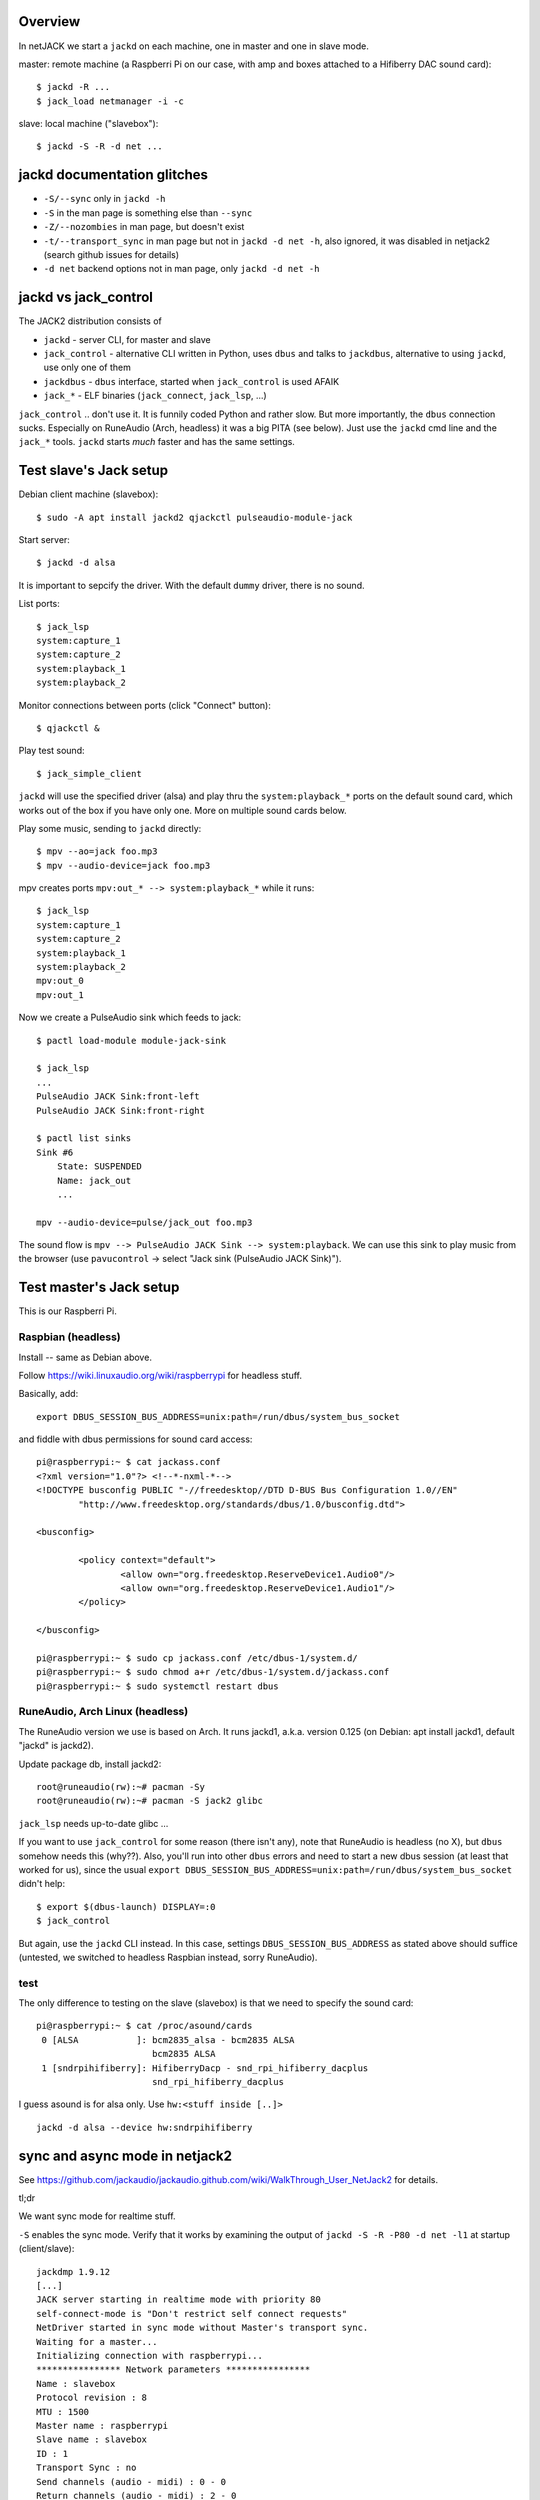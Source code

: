 Overview
========

In netJACK we start a ``jackd`` on each machine, one in master and one in slave
mode.

master: remote machine (a Raspberri Pi on our case, with amp and boxes
attached to a Hifiberry DAC sound card)::

    $ jackd -R ...
    $ jack_load netmanager -i -c

slave: local machine ("slavebox")::

    $ jackd -S -R -d net ...

jackd documentation glitches
============================

* ``-S/--sync`` only in ``jackd -h``
* ``-S`` in the man page is something else than ``--sync``
* ``-Z/--nozombies`` in man page, but doesn't exist
* ``-t/--transport_sync`` in man page but not in ``jackd -d net -h``, also ignored, it
  was disabled in netjack2 (search github issues for details)
* ``-d net`` backend options not in man page, only ``jackd -d net -h``

jackd vs jack_control
=====================

The JACK2 distribution consists of

* ``jackd`` - server CLI, for master and slave
* ``jack_control`` - alternative CLI written in Python, uses ``dbus`` and talks
  to ``jackdbus``, alternative to using ``jackd``, use only one of them
* ``jackdbus`` - ``dbus`` interface, started when ``jack_control`` is used AFAIK
* ``jack_*`` - ELF binaries (``jack_connect``, ``jack_lsp``, ...)

``jack_control`` .. don't use it. It is funnily coded Python and rather slow. But
more importantly, the ``dbus`` connection sucks. Especially on RuneAudio (Arch,
headless) it was a big PITA (see below). Just use the ``jackd`` cmd line and
the ``jack_*`` tools. ``jackd`` starts *much* faster and has the same settings.

Test slave's Jack setup
=======================

Debian client machine (slavebox)::

    $ sudo -A apt install jackd2 qjackctl pulseaudio-module-jack

Start server::

    $ jackd -d alsa

It is important to sepcify the driver. With the default ``dummy`` driver, there
is no sound.

List ports::

    $ jack_lsp
    system:capture_1
    system:capture_2
    system:playback_1
    system:playback_2

Monitor connections between ports (click "Connect" button)::

    $ qjackctl &

Play test sound::

    $ jack_simple_client

``jackd`` will use the specified driver (alsa) and play thru the
``system:playback_*`` ports on the default sound card, which works out of the
box if you have only one. More on multiple sound cards below.

Play some music, sending to ``jackd`` directly::

    $ mpv --ao=jack foo.mp3
    $ mpv --audio-device=jack foo.mp3

mpv creates ports ``mpv:out_* --> system:playback_*`` while it runs::

    $ jack_lsp
    system:capture_1
    system:capture_2
    system:playback_1
    system:playback_2
    mpv:out_0
    mpv:out_1

Now we create a PulseAudio sink which feeds to jack::

    $ pactl load-module module-jack-sink

    $ jack_lsp
    ...
    PulseAudio JACK Sink:front-left
    PulseAudio JACK Sink:front-right

    $ pactl list sinks
    Sink #6
        State: SUSPENDED
        Name: jack_out
        ...

    mpv --audio-device=pulse/jack_out foo.mp3

The sound flow is ``mpv --> PulseAudio JACK Sink --> system:playback``. We can
use this sink to play music from the browser (use ``pavucontrol`` -> select
"Jack sink (PulseAudio JACK Sink)").

Test master's Jack setup
========================

This is our Raspberri Pi.

Raspbian (headless)
-------------------

Install -- same as Debian above.

Follow https://wiki.linuxaudio.org/wiki/raspberrypi for headless stuff.

Basically, add::

    export DBUS_SESSION_BUS_ADDRESS=unix:path=/run/dbus/system_bus_socket

and fiddle with dbus permissions for sound card access::

    pi@raspberrypi:~ $ cat jackass.conf
    <?xml version="1.0"?> <!--*-nxml-*-->
    <!DOCTYPE busconfig PUBLIC "-//freedesktop//DTD D-BUS Bus Configuration 1.0//EN"
            "http://www.freedesktop.org/standards/dbus/1.0/busconfig.dtd">

    <busconfig>

            <policy context="default">
                    <allow own="org.freedesktop.ReserveDevice1.Audio0"/>
                    <allow own="org.freedesktop.ReserveDevice1.Audio1"/>
            </policy>

    </busconfig>

    pi@raspberrypi:~ $ sudo cp jackass.conf /etc/dbus-1/system.d/
    pi@raspberrypi:~ $ sudo chmod a+r /etc/dbus-1/system.d/jackass.conf
    pi@raspberrypi:~ $ sudo systemctl restart dbus


RuneAudio, Arch Linux (headless)
--------------------------------

The RuneAudio version we use is based on Arch. It runs jackd1, a.k.a. version
0.125 (on Debian: apt install jackd1, default "jackd" is jackd2).

Update package db, install jackd2::

    root@runeaudio(rw):~# pacman -Sy
    root@runeaudio(rw):~# pacman -S jack2 glibc

``jack_lsp`` needs up-to-date glibc ...

If you want to use ``jack_control`` for some reason (there isn't any), note
that RuneAudio is headless (no X), but ``dbus`` somehow needs this (why??).
Also, you'll run into other ``dbus`` errors and need to start a new dbus
session (at least that worked for us), since the usual ``export
DBUS_SESSION_BUS_ADDRESS=unix:path=/run/dbus/system_bus_socket`` didn't help::

    $ export $(dbus-launch) DISPLAY=:0
    $ jack_control

But again, use the ``jackd`` CLI instead. In this case, settings
``DBUS_SESSION_BUS_ADDRESS`` as stated above should suffice (untested, we
switched to headless Raspbian instead, sorry RuneAudio).

test
----

The only difference to testing on the slave (slavebox) is that we need to
specify the sound card::

    pi@raspberrypi:~ $ cat /proc/asound/cards
     0 [ALSA           ]: bcm2835_alsa - bcm2835 ALSA
                          bcm2835 ALSA
     1 [sndrpihifiberry]: HifiberryDacp - snd_rpi_hifiberry_dacplus
                          snd_rpi_hifiberry_dacplus

I guess asound is for alsa only. Use ``hw:<stuff inside [..]>`` ::

    jackd -d alsa --device hw:sndrpihifiberry


sync and async mode in netjack2
===============================

See
https://github.com/jackaudio/jackaudio.github.com/wiki/WalkThrough_User_NetJack2
for details.

tl;dr

We want sync mode for realtime stuff.

``-S`` enables the sync mode. Verify that it works by examining the output of
``jackd -S -R -P80 -d net -l1`` at startup (client/slave)::

    jackdmp 1.9.12
    [...]
    JACK server starting in realtime mode with priority 80
    self-connect-mode is "Don't restrict self connect requests"
    NetDriver started in sync mode without Master's transport sync.
    Waiting for a master...
    Initializing connection with raspberrypi...
    **************** Network parameters ****************
    Name : slavebox
    Protocol revision : 8
    MTU : 1500
    Master name : raspberrypi
    Slave name : slavebox
    ID : 1
    Transport Sync : no
    Send channels (audio - midi) : 0 - 0
    Return channels (audio - midi) : 2 - 0
    Sample rate : 48000 frames per second
    Period size : 512 frames per period
    Network latency : 1 cycles
    SampleEncoder : Float
    Slave mode : sync
    ****************************************************

Note that "Slave mode : sync" - ok, but "NetDriver started in sync mode
without Master's transport sync." since transport sync doesn't work in
netjack2.

Traffic
=======

When the pulse sink is active, we observe a constant traffic of about 420 KiB
slave -> master (using the default sample rate of 48 kHz), no matter if sound
is playing or not. If you find this annoying & you don't use the sink, then
``jackpod -kp`` and use the jack backend directly (e.g ``mpv --ao=jack``).

With only the netjack2 conection active we have about 16 KiB idle traffic (no
sound) and the same 420 KiB traffic when playing something.


Misc
====

suppress motd
-------------

::

    pi@raspberrypi$ touch .hushlogin


refs
====
https://wiki.ubuntuusers.de/netJACK/
